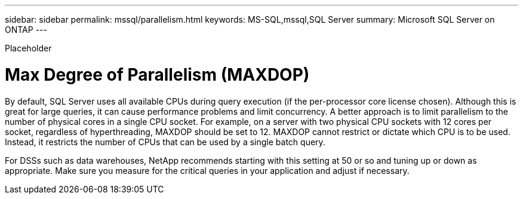 ---
sidebar: sidebar
permalink: mssql/parallelism.html
keywords: MS-SQL,mssql,SQL Server
summary: Microsoft SQL Server on ONTAP
---


[.lead]

Placeholder



= Max Degree of Parallelism (MAXDOP)

By default, SQL Server uses all available CPUs during query execution (if the per-processor core license chosen). Although this is great for large queries, it can cause performance problems and limit concurrency. A better approach is to limit parallelism to the number of physical cores in a single CPU socket. For example, on a server with two physical CPU sockets with 12 cores per socket, regardless of hyperthreading, MAXDOP should be set to 12. MAXDOP cannot restrict or dictate which CPU is to be used. Instead, it restricts the number of CPUs that can be used by a single batch query.

For DSSs such as data warehouses, NetApp recommends starting with this setting at 50 or so and tuning up or down as appropriate. Make sure you measure for the critical queries in your application and adjust if necessary.
